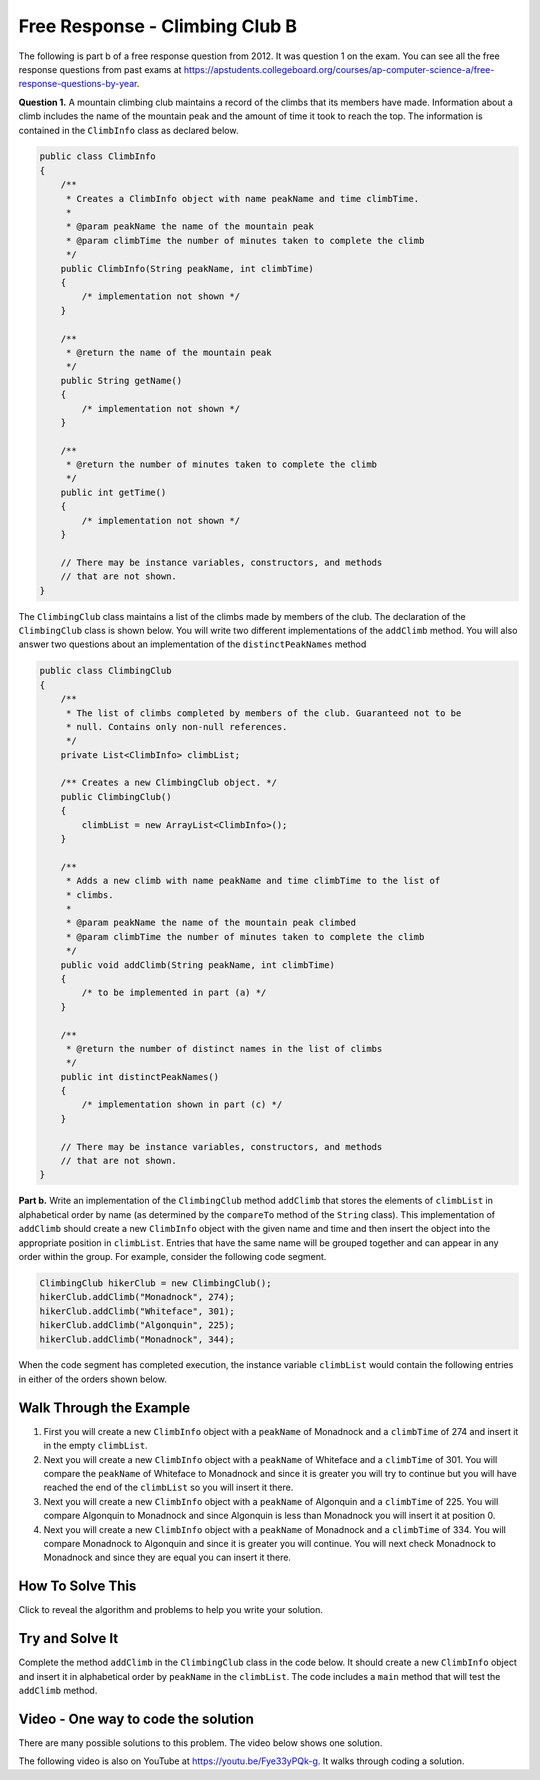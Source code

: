 .. qnum::
   :prefix: 7-4-3-
   :start: 1

Free Response - Climbing Club B
================================

.. index::
    single: ClimbingClub
    single: free response

The following is part b of a free response question from 2012.  It was question 1 on the exam.  You can see all the free response questions from past exams at https://apstudents.collegeboard.org/courses/ap-computer-science-a/free-response-questions-by-year.

**Question 1.**  A mountain climbing club maintains a record of the climbs that its members have made. Information about a
climb includes the name of the mountain peak and the amount of time it took to reach the top. The information is
contained in the ``ClimbInfo`` class as declared below.

.. code-block:: java

   public class ClimbInfo
   {
       /**
        * Creates a ClimbInfo object with name peakName and time climbTime.
        *
        * @param peakName the name of the mountain peak
        * @param climbTime the number of minutes taken to complete the climb
        */
       public ClimbInfo(String peakName, int climbTime)
       {
           /* implementation not shown */
       }

       /**
        * @return the name of the mountain peak
        */
       public String getName()
       {
           /* implementation not shown */
       }

       /**
        * @return the number of minutes taken to complete the climb
        */
       public int getTime()
       {
           /* implementation not shown */
       }

       // There may be instance variables, constructors, and methods
       // that are not shown.
   }

The ``ClimbingClub`` class maintains a list of the climbs made by members of the club. The declaration of the
``ClimbingClub`` class is shown below. You will write two different implementations of the ``addClimb``
method. You will also answer two questions about an implementation of the ``distinctPeakNames`` method

.. code-block:: java

   public class ClimbingClub
   {
       /**
        * The list of climbs completed by members of the club. Guaranteed not to be
        * null. Contains only non-null references.
        */
       private List<ClimbInfo> climbList;

       /** Creates a new ClimbingClub object. */
       public ClimbingClub()
       {
           climbList = new ArrayList<ClimbInfo>();
       }

       /**
        * Adds a new climb with name peakName and time climbTime to the list of
        * climbs.
        *
        * @param peakName the name of the mountain peak climbed
        * @param climbTime the number of minutes taken to complete the climb
        */
       public void addClimb(String peakName, int climbTime)
       {
           /* to be implemented in part (a) */
       }

       /**
        * @return the number of distinct names in the list of climbs
        */
       public int distinctPeakNames()
       {
           /* implementation shown in part (c) */
       }

       // There may be instance variables, constructors, and methods
       // that are not shown.
   }

**Part b.**  Write an implementation of the ``ClimbingClub`` method ``addClimb`` that stores the elements of
``climbList`` in alphabetical order by name (as determined by the ``compareTo`` method of the ``String``
class). This implementation of ``addClimb`` should create a new ``ClimbInfo`` object with the given name
and time and then insert the object into the appropriate position in ``climbList``. Entries that have the
same name will be grouped together and can appear in any order within the group. For example, consider the
following code segment.

.. code-block:: java

   ClimbingClub hikerClub = new ClimbingClub();
   hikerClub.addClimb("Monadnock", 274);
   hikerClub.addClimb("Whiteface", 301);
   hikerClub.addClimb("Algonquin", 225);
   hikerClub.addClimb("Monadnock", 344);

When the code segment has completed execution, the instance variable ``climbList`` would contain the
following entries in either of the orders shown below.

.. image:: Figures/climbClubB.png
   :alt: Picture of the list after the above code executes
   :align: center
   :width: 500px

Walk Through the Example
--------------------------

#. First you will create a new ``ClimbInfo`` object with a ``peakName`` of Monadnock and a ``climbTime`` of 274 and insert it in the empty ``climbList``.
#. Next you will create a new ``ClimbInfo`` object with a ``peakName`` of Whiteface and a ``climbTime`` of 301.  You will compare the ``peakName`` of Whiteface to Monadnock and since it is greater you will try to continue but you will have reached the end of the ``climbList`` so you will insert it there.
#. Next you will create a new ``ClimbInfo`` object with a ``peakName`` of Algonquin and a ``climbTime`` of 225.  You will compare Algonquin to Monadnock and since Algonquin is less than Monadnock you will insert it at position 0.
#. Next you will create a new ``ClimbInfo`` object with a ``peakName`` of Monadnock and a ``climbTime`` of 334. You will compare Monadnock to Algonquin and since it is greater you will continue.  You will next check Monadnock to Monadnock and since they are equal you can insert it there.

How To Solve This
-------------------

Click to reveal the algorithm and problems to help you write your solution.

.. reveal:: algorithm_climbB_r1
   :showtitle: Reveal Algorithm
   :hidetitle: Hide Algorithm
   :optional:

   Loop through the elements of ``climbList`` until you find the index where the new peakName is less than the peakName of the ``ClimbInfo`` object at the current index.  Insert the new ``ClimbInfo`` object there.


.. reveal:: fr_climbB_r1
   :showtitle: Reveal Problems
   :hidetitle: Hide Problems
   :optional:

   .. mchoice:: fr_climbB_1
        :answer_a: while
        :answer_b: for
        :answer_c: for-each
        :correct: a
        :feedback_a: Correct! While loops are perfect when you don't always need to loop through the whole list.
        :feedback_b: Try again. For loops are typically used when it is necessary to access every element in a list.
        :feedback_c: Try again. For each loops automatically loop through every element in a list, but this problem doesn't require that.

        What type of loop should you use to find the first place that the new peakName is less than the current element's peakName?

   .. mchoice:: fr_climbB_2
        :answer_a: add()
        :answer_b: add(ClimbInfo elmt)
        :answer_c: add(int i, ClimbInfo elmt)
        :correct: c
        :feedback_a: There are two versions of the add method for ArrayLists. Both require at least one argument.
        :feedback_b: This will add the element to the end of the list rather than at a specific index.
        :feedback_c: Correct! This will add elmt at the ith index in your list.

        What ArrayList method allows you to add a new element at a specific index in a list?

   .. mchoice:: fr_climbB_3
        :answer_a: true
        :answer_b: false
        :correct: b
        :feedback_a: s1 starts with "B", so it is less than s1, which starts with "K". This means compareTo would return a negative number, not a positive number.
        :feedback_b: Correct! "Bee" is less than "Kiwi", so value would be false after running this code.

        What will be stored in value after running this code:

        .. code-block:: java

            String s1 = "Bee";
            String s2 = "Kiwi";
            boolean value = false;
            if (s1.compareTo(s2) > 0){
                boolean value = true;
            }

Try and Solve It
-------------------

Complete the method ``addClimb`` in the ``ClimbingClub`` class in the code below.  It should create a new ``ClimbInfo`` object and insert it in alphabetical order by ``peakName`` in the ``climbList``.  The code includes a ``main`` method that will test the ``addClimb`` method.



.. activecode:: ClimbClubB
   :language: java
   :autograde: unittest

   FRQ Climb Club B: complete the method addClimb below.
   ~~~~
   import java.util.ArrayList;
   import java.util.List;

   class ClimbInfo
   {
       private String name;
       private int time;

       /**
        * Creates a ClimbInfo object with name peakName and time climbTime.
        *
        * @param peakName the name of the mountain peak
        * @param climbTime the number of minutes taken to complete the climb
        */
       public ClimbInfo(String peakName, int climbTime)
       {
           name = peakName;
           time = climbTime;
       }

       /**
        * @return the name of the mountain peak
        */
       public String getName()
       {
           return name;
       }

       /**
        * @return the number of minutes taken to complete the climb
        */
       public int getTime()
       {
           return time;
       }

       public String toString()
       {
           return "Peak name: " + name + " time: " + time;
       }
   }

   public class ClimbingClub
   {
       /**
        * The list of climbs completed by members of the club. Guaranteed not to be
        * null. Contains only non-null references.
        */
       private List<ClimbInfo> climbList;

       /** Creates a new ClimbingClub object. */
       public ClimbingClub()
       {
           climbList = new ArrayList<ClimbInfo>();
       }

       /**
        * Adds a new climb with name peakName and time climbTime to the list of climbs
        * in order by name
        *
        * @param peakName the name of the mountain peak climbed
        * @param climbTime the number of minutes taken to complete the climb
        */
       public void addClimb(String peakName, int climbTime) {}

       public String toString()
       {
           String output = "";
           for (ClimbInfo info : climbList)
           {
               output = output + info.toString() + "\n";
           }
           return output;
       }

       public static void main(String[] args)
       {
           ClimbingClub hikerClub = new ClimbingClub();
           hikerClub.addClimb("Monadnock", 274);
           hikerClub.addClimb("Whiteface", 301);
           hikerClub.addClimb("Algonquin", 225);
           hikerClub.addClimb("Monadnock", 344);
           System.out.print(hikerClub);
           System.out.println(
                   "The order printed above should be Algonquin, Monadnock,"
                       + " Monadnock, Whiteface");
       }
   }

   ====
   import static org.junit.Assert.*;

   import org.junit.*;

   import java.io.*;

   public class RunestoneTests extends CodeTestHelper
   {

       public RunestoneTests()
       {
           super("ClimbingClub");
       }

       @Test
       public void testMain() throws IOException
       {
           String output = getMethodOutput("main");

           String expect1 =
                   "The order printed above should be Algonquin, Monadnock, Monadnock, Whiteface";

           boolean passed = output.contains(expect1);

           getResults(expect1, output, "Expected output from main", passed);

           assertTrue(passed);
       }

       @Test
       public void test1()
       {
           ClimbingClub hikerClub = new ClimbingClub();
           hikerClub.addClimb("Mount B", 200);
           hikerClub.addClimb("Mount C", 300);
           hikerClub.addClimb("Mount A", 225);

           String output = hikerClub.toString();

           String expect1 =
                   "Peak name: Mount A time: 225\n"
                       + "Peak name: Mount B time: 200\n"
                       + "Peak name: Mount C time: 300";

           boolean passed = (getResults(expect1, output, "addClimb on new input with sorting works"));
           assertTrue(passed);
       }
   }

Video - One way to code the solution
-------------------------------------

There are many possible solutions to this problem.  The video below shows one solution.

.. the video is 2012Q1B.mov

The following video is also on YouTube at https://youtu.be/Fye33yPQk-g.  It walks through coding a solution.

.. youtube:: Fye33yPQk-g
    :width: 800
    :align: center
